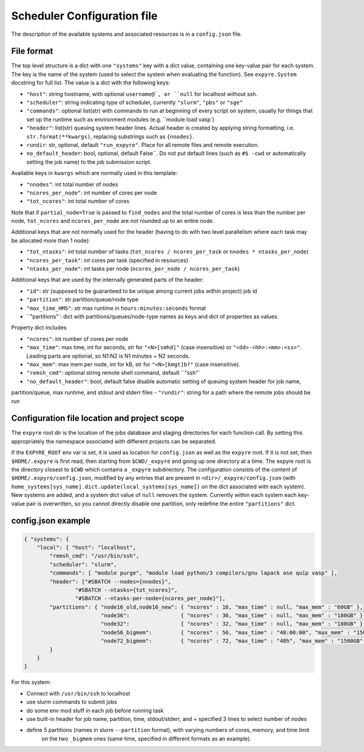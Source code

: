 .. _config:

#################################
Scheduler Configuration file
#################################

The description of the available systems and associated resources is in a ``config.json`` file.

**********************************
File format
**********************************


The top level structure is a dict with one ``"systems"`` key with a dict value, containing
one key-value pair for each system. The key is the name of the system (used to select
the system when evaluating the function).  See ``expyre.System`` docstring for full list. The value is a dict with the following keys:

- ``"host"``: string hostname, with optional ``username@`, or ``null`` for localhost without ssh.
- ``"scheduler"``: string indicating type of scheduler, currently ``"slurm"``, ``"pbs"`` or ``"sge"``
- ``"commands"``: optional list(str) with commands to run at beginning of every script on system, usually for things that set up the runtime such as environment modules (e.g. ``module load vasp`)
- ``"header"``: list(str) queuing system header lines.  Actual header is created by applying string formatting, i.e.  ``str.format(**kwargs)``, replacing substrings such as ``{nnodes}``.
- ``rundir``: str, optional, default ``"run_expyre"``. Place for all remote files and remote execution. 
- ``no_default_header``: bool, optional, default False``. Do not put default lines (such as ``#$ -cwd`` or automatically setting the job name) to the job submission script. 

Available keys in ``kwargs`` which are normally used in this template:

- ``"nnodes"``: int total number of nodes
- ``"ncores_per_node"``: int number of cores per node
- ``"tot_ncores"``: int total number of cores

Note that if ``partial_node=True`` is passed to ``find_nodes`` and the total number of cores is less
than the number per node, ``tot_ncores`` and ``ncores_per_node`` are *not* rounded up to an entire node.

Additional keys that are not normally used for the header (having to do with two level parallelism where each task may be allocated more than 1 node):

- ``"tot_ntasks"``: int total number of tasks (``tot_ncores / ncores_per_task`` or ``nnodes * ntasks_per_node``)
- ``"ncores_per_task"``: int cores per task (specified in resources)
- ``"ntasks_per_node"``: int tasks per node (``ncores_per_node / ncores_per_task``)

Additional keys that are used by the internally generated parts of the header:

- ``"id"``: str (supposed to be guaranteed to be unique among current jobs within project) job id
- ``"partition"``: str partition/queue/node type
- ``"max_time_HMS"``: str max runtime in ``hours:minutes:seconds`` format
- ``"partitions"`: dict with partitions/queues/node-type names as keys and dict of properties as values.

Property dict includes

- ``"ncores"``: int number of cores per node
- ``"max_time"``: max time, int for seconds, str for ``"<N>[smhd]"`` (case insensitive) or ``"<dd>-<hh>:<mm>:<ss>"``. Leading parts are optional, so N1:N2 is N1 minutes + N2 seconds.
- ``"max_mem"``: max mem per node, int for kB, str for ``"<N>[kmgt]b?"`` (case insensitive).
- ``"remsh_cmd"``: optional string remote shell command, default ``"ssh"`
- ``"no_default_header"``: bool, default false disable automatic setting of queuing system header for job name,
partition/queue, max runtime, and stdout and stderr files
- ``"rundir"``: string for a path where the remote jobs should be run


**********************************************
Configuration file location and project scope
**********************************************

The ``expyre`` root dir is the location of the jobs database and staging directories for each function call.
By setting this appropriately the namespace associated with different projects can be separated.

If the ``EXPYRE_ROOT`` env var is set, it is used as location for ``config.json`` as well as the ``expyre`` root.
If it is not set, then ``$HOME/.expyre`` is first read, then starting from ``$CWD/_expyre`` and going up
one directory at a time.  The expyre root is the directory closest to ``$CWD`` which contains a ``_expyre``
subdirectory.  The configuration consists of the content of ``$HOME/.expyre/config.json``, modified by any
entries that are present in ``<dir>/_expyre/config.json``
(with ``home_systems[sys_name].dict.update(local_systems[sys_name])`` on the dict associated with each
system).  New systems are added, and a system dict value of ``null`` removes the system.  Currently within
each system each key-value pair is overwritten, so you cannot directly disable one partition, only redefine
the entire ``"partitions"`` dict.


***************************
config.json example
***************************

.. code-block:: json

    { "systems": {
        "local": { "host": "localhost",
            "remsh_cmd": "/usr/bin/ssh",
            "scheduler": "slurm",
            "commands": [ "module purge", "module load python/3 compilers/gnu lapack ase quip vasp" ],
            "header": ["#SBATCH --nodes={nnodes}",
                    "#SBATCH --ntasks={tot_ncores}",
                    "#SBATCH --ntasks-per-node={ncores_per_node}"],
            "partitions": { "node16_old,node16_new": { "ncores" : 16, "max_time" : null, "max_mem" : "60GB" },
                            "node36":                { "ncores" : 36, "max_time" : null, "max_mem" : "180GB" },
                            "node32":                { "ncores" : 32, "max_time" : null, "max_mem" : "180GB" },
                            "node56_bigmem":         { "ncores" : 56, "max_time" : "48:00:00", "max_mem" : "1500GB" },
                            "node72_bigmem":         { "ncores" : 72, "max_time" : "48h", "max_mem" : "1500GB" }
            }
        }
    }

For this system:

- Connect with ``/usr/bin/ssh`` to localhost
- use slurm commands to submit jobs
- do some env mod stuff in each job before running task
- use built-in header for job name, partition, time, stdout/stderr, and + specified 3 lines to select number of nodes
- define 5 partitions (names in slurm ``--partition`` format), with varying numbers of cores, memory, and time limit
    on the two ``_bigmem`` ones (same time, specified in different formats as an example).